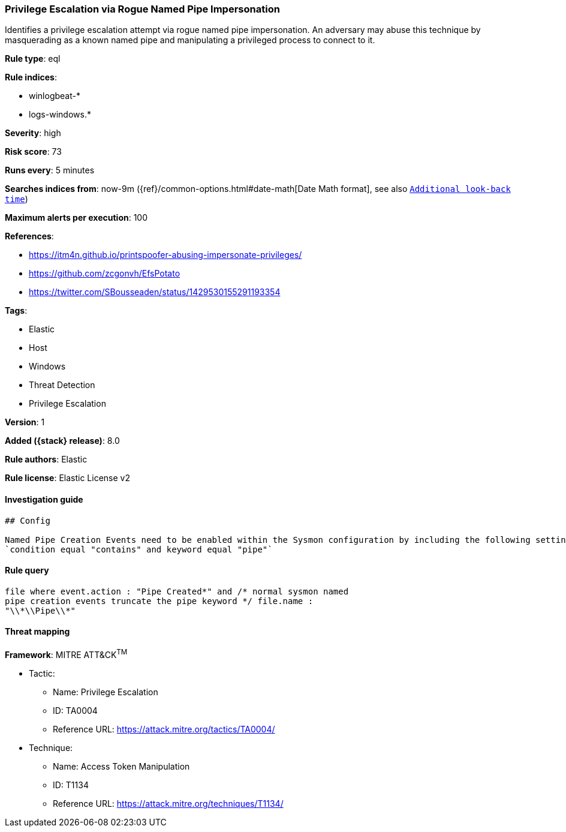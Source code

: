 [[privilege-escalation-via-rogue-named-pipe-impersonation]]
=== Privilege Escalation via Rogue Named Pipe Impersonation

Identifies a privilege escalation attempt via rogue named pipe impersonation. An adversary may abuse this technique by masquerading as a known named pipe and manipulating a privileged process to connect to it.

*Rule type*: eql

*Rule indices*:

* winlogbeat-*
* logs-windows.*

*Severity*: high

*Risk score*: 73

*Runs every*: 5 minutes

*Searches indices from*: now-9m ({ref}/common-options.html#date-math[Date Math format], see also <<rule-schedule, `Additional look-back time`>>)

*Maximum alerts per execution*: 100

*References*:

* https://itm4n.github.io/printspoofer-abusing-impersonate-privileges/
* https://github.com/zcgonvh/EfsPotato
* https://twitter.com/SBousseaden/status/1429530155291193354

*Tags*:

* Elastic
* Host
* Windows
* Threat Detection
* Privilege Escalation

*Version*: 1

*Added ({stack} release)*: 8.0

*Rule authors*: Elastic

*Rule license*: Elastic License v2

==== Investigation guide


[source,markdown]
----------------------------------
## Config

Named Pipe Creation Events need to be enabled within the Sysmon configuration by including the following settings:
`condition equal "contains" and keyword equal "pipe"`

----------------------------------


==== Rule query


[source,js]
----------------------------------
file where event.action : "Pipe Created*" and /* normal sysmon named
pipe creation events truncate the pipe keyword */ file.name :
"\\*\\Pipe\\*"
----------------------------------

==== Threat mapping

*Framework*: MITRE ATT&CK^TM^

* Tactic:
** Name: Privilege Escalation
** ID: TA0004
** Reference URL: https://attack.mitre.org/tactics/TA0004/
* Technique:
** Name: Access Token Manipulation
** ID: T1134
** Reference URL: https://attack.mitre.org/techniques/T1134/
